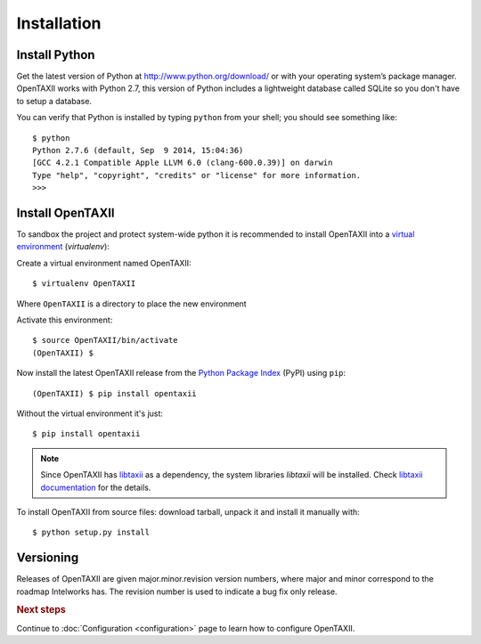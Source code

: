 ============
Installation
============

.. highlight:: sh

Install Python
--------------

Get the latest version of Python at http://www.python.org/download/ or with your operating system’s package manager. OpenTAXII works with Python 2.7, this version of Python includes a lightweight database called SQLite so you don't have to setup a database.

You can verify that Python is installed by typing ``python`` from your shell; you should see something like::

	$ python
	Python 2.7.6 (default, Sep  9 2014, 15:04:36) 
	[GCC 4.2.1 Compatible Apple LLVM 6.0 (clang-600.0.39)] on darwin
	Type "help", "copyright", "credits" or "license" for more information.
	>>> 

Install OpenTAXII
-----------------
To sandbox the project and protect system-wide python it is recommended to install OpenTAXII into a `virtual environment <https://virtualenv.pypa.io/en/latest/installation.html>`_ (*virtualenv*)::

Create a virtual environment named OpenTAXII::

   $ virtualenv OpenTAXII

Where ``OpenTAXII`` is a directory to place the new environment

Activate this environment::

   $ source OpenTAXII/bin/activate
   (OpenTAXII) $
   
Now install the latest OpenTAXII release from the `Python
Package Index <http://pypi.python.org/>`_ (PyPI) using ``pip``::  
 
   (OpenTAXII) $ pip install opentaxii

Without the virtual environment it's just::

   $ pip install opentaxii

.. note::
    Since OpenTAXII has `libtaxii <https://github.com/TAXIIProject/libtaxii>`_ as a dependency, the system libraries
    `libtaxii` will be installed. Check
    `libtaxii documentation <http://libtaxii.readthedocs.org/en/latest/installation.html#dependencies>`_ for the details.

To install OpenTAXII from source files: download tarball, unpack it and install it manually with::

   $ python setup.py install


Versioning
----------

Releases of OpenTAXII are given major.minor.revision version numbers, where major and minor correspond to the roadmap Intelworks has. The revision number is used to indicate a bug fix only release.


.. rubric:: Next steps

Continue to :doc:`Configuration <configuration>` page to learn how to configure OpenTAXII.

.. vim: set spell spelllang=en:
